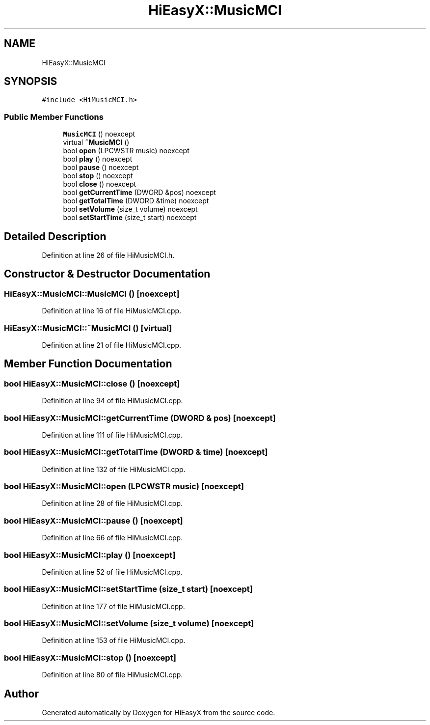 .TH "HiEasyX::MusicMCI" 3 "Sat Aug 13 2022" "Version Ver0.2(alpha)" "HiEasyX" \" -*- nroff -*-
.ad l
.nh
.SH NAME
HiEasyX::MusicMCI
.SH SYNOPSIS
.br
.PP
.PP
\fC#include <HiMusicMCI\&.h>\fP
.SS "Public Member Functions"

.in +1c
.ti -1c
.RI "\fBMusicMCI\fP () noexcept"
.br
.ti -1c
.RI "virtual \fB~MusicMCI\fP ()"
.br
.ti -1c
.RI "bool \fBopen\fP (LPCWSTR music) noexcept"
.br
.ti -1c
.RI "bool \fBplay\fP () noexcept"
.br
.ti -1c
.RI "bool \fBpause\fP () noexcept"
.br
.ti -1c
.RI "bool \fBstop\fP () noexcept"
.br
.ti -1c
.RI "bool \fBclose\fP () noexcept"
.br
.ti -1c
.RI "bool \fBgetCurrentTime\fP (DWORD &pos) noexcept"
.br
.ti -1c
.RI "bool \fBgetTotalTime\fP (DWORD &time) noexcept"
.br
.ti -1c
.RI "bool \fBsetVolume\fP (size_t volume) noexcept"
.br
.ti -1c
.RI "bool \fBsetStartTime\fP (size_t start) noexcept"
.br
.in -1c
.SH "Detailed Description"
.PP 
Definition at line 26 of file HiMusicMCI\&.h\&.
.SH "Constructor & Destructor Documentation"
.PP 
.SS "HiEasyX::MusicMCI::MusicMCI ()\fC [noexcept]\fP"

.PP
Definition at line 16 of file HiMusicMCI\&.cpp\&.
.SS "HiEasyX::MusicMCI::~MusicMCI ()\fC [virtual]\fP"

.PP
Definition at line 21 of file HiMusicMCI\&.cpp\&.
.SH "Member Function Documentation"
.PP 
.SS "bool HiEasyX::MusicMCI::close ()\fC [noexcept]\fP"

.PP
Definition at line 94 of file HiMusicMCI\&.cpp\&.
.SS "bool HiEasyX::MusicMCI::getCurrentTime (DWORD & pos)\fC [noexcept]\fP"

.PP
Definition at line 111 of file HiMusicMCI\&.cpp\&.
.SS "bool HiEasyX::MusicMCI::getTotalTime (DWORD & time)\fC [noexcept]\fP"

.PP
Definition at line 132 of file HiMusicMCI\&.cpp\&.
.SS "bool HiEasyX::MusicMCI::open (LPCWSTR music)\fC [noexcept]\fP"

.PP
Definition at line 28 of file HiMusicMCI\&.cpp\&.
.SS "bool HiEasyX::MusicMCI::pause ()\fC [noexcept]\fP"

.PP
Definition at line 66 of file HiMusicMCI\&.cpp\&.
.SS "bool HiEasyX::MusicMCI::play ()\fC [noexcept]\fP"

.PP
Definition at line 52 of file HiMusicMCI\&.cpp\&.
.SS "bool HiEasyX::MusicMCI::setStartTime (size_t start)\fC [noexcept]\fP"

.PP
Definition at line 177 of file HiMusicMCI\&.cpp\&.
.SS "bool HiEasyX::MusicMCI::setVolume (size_t volume)\fC [noexcept]\fP"

.PP
Definition at line 153 of file HiMusicMCI\&.cpp\&.
.SS "bool HiEasyX::MusicMCI::stop ()\fC [noexcept]\fP"

.PP
Definition at line 80 of file HiMusicMCI\&.cpp\&.

.SH "Author"
.PP 
Generated automatically by Doxygen for HiEasyX from the source code\&.
